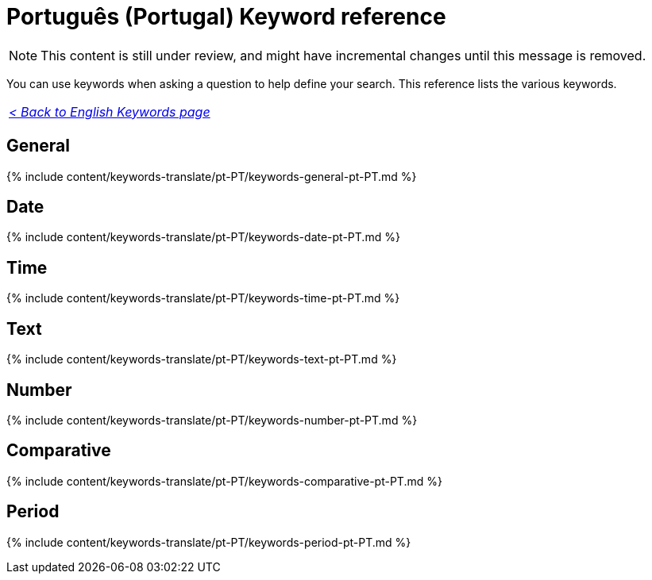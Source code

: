 = Português (Portugal) Keyword reference
:last_updated: 11/19/2019
:linkattrs:
:experimental:
:page-aliases: /reference/keywords-pt-PT.adoc
:description: Use keywords to help define a search.

NOTE: This content is still under review, and might have incremental changes until this message is removed.

You can use keywords when asking a question to help define your search.
This reference lists the various keywords.

|===
| _xref:keywords.adoc[< Back to English Keywords page]_
|===

== General

{% include content/keywords-translate/pt-PT/keywords-general-pt-PT.md %}

== Date

{% include content/keywords-translate/pt-PT/keywords-date-pt-PT.md %}

== Time

{% include content/keywords-translate/pt-PT/keywords-time-pt-PT.md %}

== Text

{% include content/keywords-translate/pt-PT/keywords-text-pt-PT.md %}

== Number

{% include content/keywords-translate/pt-PT/keywords-number-pt-PT.md %}

== Comparative

{% include content/keywords-translate/pt-PT/keywords-comparative-pt-PT.md %}

////
## Location

{% include content/keywords-translate/pt-PT/keywords-location-pt-PT.adoc %}
////

== Period

{% include content/keywords-translate/pt-PT/keywords-period-pt-PT.md %}

////
## Help

{% include content/keywords-translate/pt-PT/keywords-help-pt-PT.adoc %}
////
